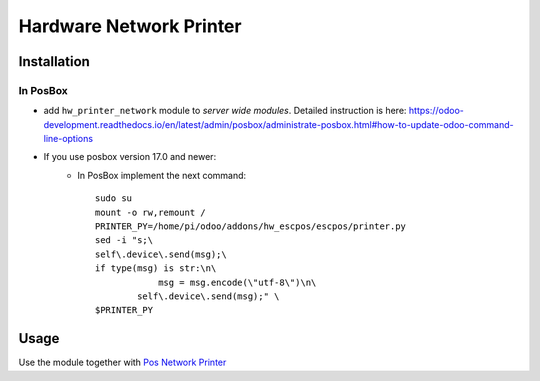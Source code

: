 ==========================
 Hardware Network Printer
==========================

Installation
============

In PosBox
---------

* add ``hw_printer_network`` module to *server wide modules*. Detailed instruction is here: https://odoo-development.readthedocs.io/en/latest/admin/posbox/administrate-posbox.html#how-to-update-odoo-command-line-options

* If you use posbox version 17.0 and newer:
    * In PosBox implement the next command::

        sudo su
        mount -o rw,remount /
        PRINTER_PY=/home/pi/odoo/addons/hw_escpos/escpos/printer.py
        sed -i "s;\
        self\.device\.send(msg);\
        if type(msg) is str:\n\
                    msg = msg.encode(\"utf-8\")\n\
                self\.device\.send(msg);" \
        $PRINTER_PY


Usage
=====

Use the module together with `Pos Network Printer <https://apps.odoo.com/apps/modules/10.0/pos_printer_network>`__
